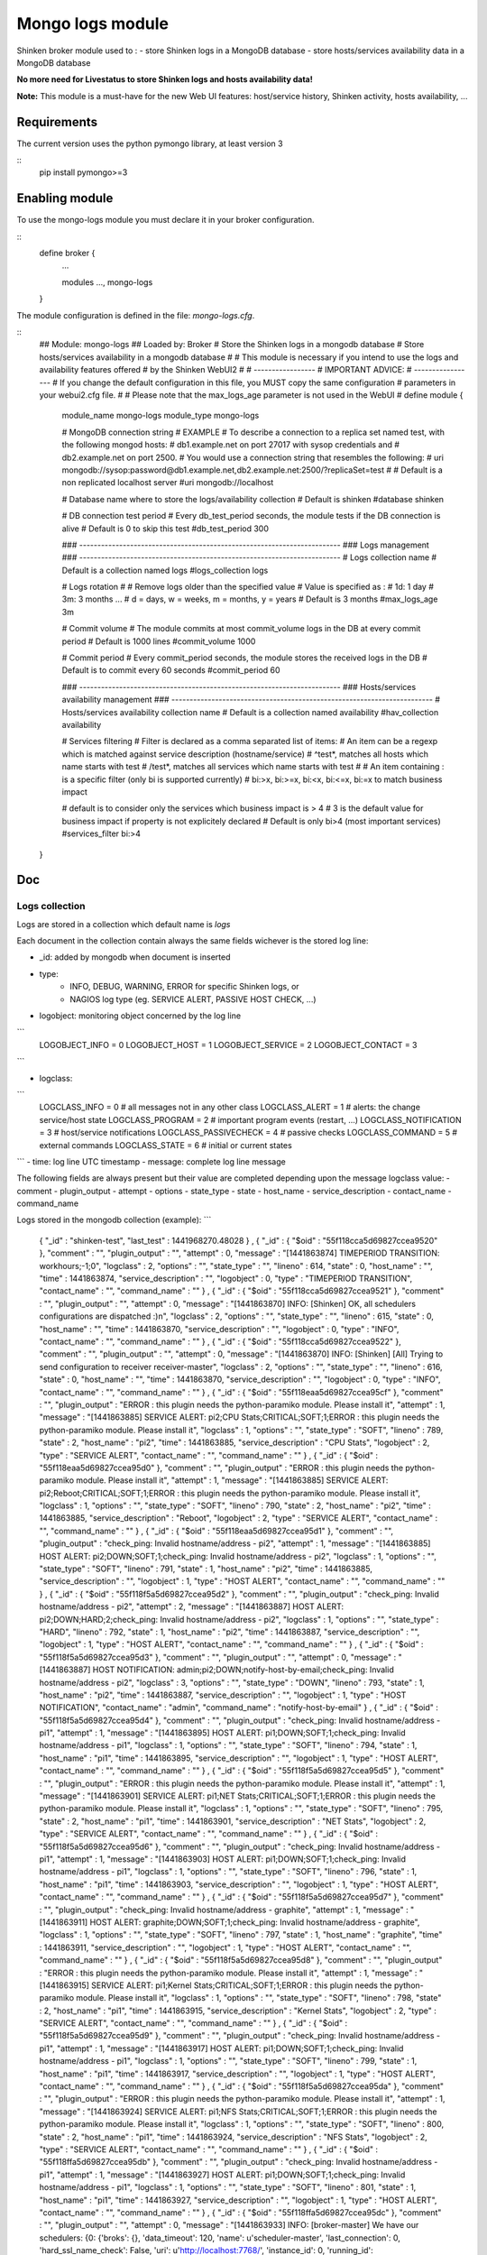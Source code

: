 .. _mongo_logs_module:

===========================
Mongo logs module
===========================


Shinken broker module used to :
- store Shinken logs in a MongoDB database
- store hosts/services availability data in a MongoDB database

**No more need for Livestatus to store Shinken logs and hosts availability data!**

**Note:** This module is a must-have for the new Web UI features: host/service history, Shinken activity, hosts availability, ...



Requirements
=============

The current version uses the python pymongo library, at least version 3

::
   pip install pymongo>=3


Enabling module
=============================

To use the mongo-logs module you must declare it in your broker configuration.

::
   define broker {
      ...

      modules    	 ..., mongo-logs

   }


The module configuration is defined in the file: `mongo-logs.cfg`.

::
   ## Module:      mongo-logs
   ## Loaded by:   Broker
   # Store the Shinken logs in a mongodb database
   # Store hosts/services availability in a mongodb database
   #
   # This module is necessary if you intend to use the logs and availability features offered
   # by the Shinken WebUI2
   #
   # -----------------
   # IMPORTANT ADVICE:
   # -----------------
   # If you change the default configuration in this file, you MUST copy the same configuration
   # parameters in your webui2.cfg file.
   #
   # Please note that the max_logs_age parameter is not used in the WebUI
   #
   define module {
      module_name         mongo-logs
      module_type         mongo-logs

      # MongoDB connection string
      # EXAMPLE
      # To describe a connection to a replica set named test, with the following mongod hosts:
      #   db1.example.net on port 27017 with sysop credentials and
      #   db2.example.net on port 2500.
      # You would use a connection string that resembles the following:
      #   uri     mongodb://sysop:password@db1.example.net,db2.example.net:2500/?replicaSet=test
      #
      # Default is a non replicated localhost server
      #uri                  mongodb://localhost

      # Database name where to store the logs/availability collection
      # Default is shinken
      #database             shinken

      # DB connection test period
      # Every db_test_period seconds, the module tests if the DB connection is alive
      # Default is 0 to skip this test
      #db_test_period    300

      ### ------------------------------------------------------------------------
      ### Logs management
      ### ------------------------------------------------------------------------
      # Logs collection name
      # Default is a collection named logs
      #logs_collection      logs

      # Logs rotation
      #
      # Remove logs older than the specified value
      # Value is specified as :
      # 1d: 1 day
      # 3m: 3 months ...
      # d = days, w = weeks, m = months, y = years
      # Default is 3 months
      #max_logs_age    3m

      # Commit volume
      # The module commits at most commit_volume logs in the DB at every commit period
      # Default is 1000 lines
      #commit_volume     1000

      # Commit period
      # Every commit_period seconds, the module stores the received logs in the DB
      # Default is to commit every 60 seconds
      #commit_period     60

      ### ------------------------------------------------------------------------
      ### Hosts/services availability management
      ### ------------------------------------------------------------------------
      # Hosts/services availability collection name
      # Default is a collection named availability
      #hav_collection      availability

      # Services filtering
      # Filter is declared as a comma separated list of items:
      # An item can be a regexp which is matched against service description (hostname/service)
      #  ^test*, matches all hosts which name starts with test
      #  /test*, matches all services which name starts with test
      #
      # An item containing : is a specific filter (only bi is supported currently)
      #  bi:>x, bi:>=x, bi:<x, bi:<=x, bi:=x to match business impact

      # default is to consider only the services which business impact is > 4
      # 3 is the default value for business impact if property is not explicitely declared
      # Default is only bi>4 (most important services)
      #services_filter bi:>4
   }

Doc
=============

Logs collection
--------------------
Logs are stored in a collection which default name is *logs*

Each document in the collection contain always the same fields wichever is the stored log line:

- _id: added by mongodb when document is inserted

- type:
    -   INFO, DEBUG, WARNING, ERROR for specific Shinken logs, or
    -   NAGIOS log type (eg. SERVICE ALERT, PASSIVE HOST CHECK, ...)

- logobject: monitoring object concerned by the log line
```
    LOGOBJECT_INFO = 0
    LOGOBJECT_HOST = 1
    LOGOBJECT_SERVICE = 2
    LOGOBJECT_CONTACT = 3
```

- logclass:
```
    LOGCLASS_INFO = 0          # all messages not in any other class
    LOGCLASS_ALERT = 1         # alerts: the change service/host state
    LOGCLASS_PROGRAM = 2       # important program events (restart, ...)
    LOGCLASS_NOTIFICATION = 3  # host/service notifications
    LOGCLASS_PASSIVECHECK = 4  # passive checks
    LOGCLASS_COMMAND = 5       # external commands
    LOGCLASS_STATE = 6         # initial or current states
```
- time: log line UTC timestamp
- message: complete log line message

The following fields are always present but their value are completed depending upon the message logclass value:
- comment
- plugin_output
- attempt
- options
- state_type
- state
- host_name
- service_description
- contact_name
- command_name

Logs stored in the mongodb collection (example):
```
    { "_id" : "shinken-test", "last_test" : 1441968270.48028 } ,
    { "_id" : { "$oid" : "55f118cca5d69827ccea9520" }, "comment" : "", "plugin_output" : "", "attempt" : 0, "message" : "[1441863874] TIMEPERIOD TRANSITION: workhours;-1;0", "logclass" : 2, "options" : "", "state_type" : "", "lineno" : 614, "state" : 0, "host_name" : "", "time" : 1441863874, "service_description" : "", "logobject" : 0, "type" : "TIMEPERIOD TRANSITION", "contact_name" : "", "command_name" : "" } ,
    { "_id" : { "$oid" : "55f118cca5d69827ccea9521" }, "comment" : "", "plugin_output" : "", "attempt" : 0, "message" : "[1441863870] INFO: [Shinken] OK, all schedulers configurations are dispatched :)\n", "logclass" : 2, "options" : "", "state_type" : "", "lineno" : 615, "state" : 0, "host_name" : "", "time" : 1441863870, "service_description" : "", "logobject" : 0, "type" : "INFO", "contact_name" : "", "command_name" : "" } ,
    { "_id" : { "$oid" : "55f118cca5d69827ccea9522" }, "comment" : "", "plugin_output" : "", "attempt" : 0, "message" : "[1441863870] INFO: [Shinken] [All] Trying to send configuration to receiver receiver-master", "logclass" : 2, "options" : "", "state_type" : "", "lineno" : 616, "state" : 0, "host_name" : "", "time" : 1441863870, "service_description" : "", "logobject" : 0, "type" : "INFO", "contact_name" : "", "command_name" : "" } ,
    { "_id" : { "$oid" : "55f118eaa5d69827ccea95cf" }, "comment" : "", "plugin_output" : "ERROR : this plugin needs the python-paramiko module. Please install it", "attempt" : 1, "message" : "[1441863885] SERVICE ALERT: pi2;CPU Stats;CRITICAL;SOFT;1;ERROR : this plugin needs the python-paramiko module. Please install it", "logclass" : 1, "options" : "", "state_type" : "SOFT", "lineno" : 789, "state" : 2, "host_name" : "pi2", "time" : 1441863885, "service_description" : "CPU Stats", "logobject" : 2, "type" : "SERVICE ALERT", "contact_name" : "", "command_name" : "" } ,
    { "_id" : { "$oid" : "55f118eaa5d69827ccea95d0" }, "comment" : "", "plugin_output" : "ERROR : this plugin needs the python-paramiko module. Please install it", "attempt" : 1, "message" : "[1441863885] SERVICE ALERT: pi2;Reboot;CRITICAL;SOFT;1;ERROR : this plugin needs the python-paramiko module. Please install it", "logclass" : 1, "options" : "", "state_type" : "SOFT", "lineno" : 790, "state" : 2, "host_name" : "pi2", "time" : 1441863885, "service_description" : "Reboot", "logobject" : 2, "type" : "SERVICE ALERT", "contact_name" : "", "command_name" : "" } ,
    { "_id" : { "$oid" : "55f118eaa5d69827ccea95d1" }, "comment" : "", "plugin_output" : "check_ping: Invalid hostname/address - pi2", "attempt" : 1, "message" : "[1441863885] HOST ALERT: pi2;DOWN;SOFT;1;check_ping: Invalid hostname/address - pi2", "logclass" : 1, "options" : "", "state_type" : "SOFT", "lineno" : 791, "state" : 1, "host_name" : "pi2", "time" : 1441863885, "service_description" : "", "logobject" : 1, "type" : "HOST ALERT", "contact_name" : "", "command_name" : "" } ,
    { "_id" : { "$oid" : "55f118f5a5d69827ccea95d2" }, "comment" : "", "plugin_output" : "check_ping: Invalid hostname/address - pi2", "attempt" : 2, "message" : "[1441863887] HOST ALERT: pi2;DOWN;HARD;2;check_ping: Invalid hostname/address - pi2", "logclass" : 1, "options" : "", "state_type" : "HARD", "lineno" : 792, "state" : 1, "host_name" : "pi2", "time" : 1441863887, "service_description" : "", "logobject" : 1, "type" : "HOST ALERT", "contact_name" : "", "command_name" : "" } ,
    { "_id" : { "$oid" : "55f118f5a5d69827ccea95d3" }, "comment" : "", "plugin_output" : "", "attempt" : 0, "message" : "[1441863887] HOST NOTIFICATION: admin;pi2;DOWN;notify-host-by-email;check_ping: Invalid hostname/address - pi2", "logclass" : 3, "options" : "", "state_type" : "DOWN", "lineno" : 793, "state" : 1, "host_name" : "pi2", "time" : 1441863887, "service_description" : "", "logobject" : 1, "type" : "HOST NOTIFICATION", "contact_name" : "admin", "command_name" : "notify-host-by-email" } ,
    { "_id" : { "$oid" : "55f118f5a5d69827ccea95d4" }, "comment" : "", "plugin_output" : "check_ping: Invalid hostname/address - pi1", "attempt" : 1, "message" : "[1441863895] HOST ALERT: pi1;DOWN;SOFT;1;check_ping: Invalid hostname/address - pi1", "logclass" : 1, "options" : "", "state_type" : "SOFT", "lineno" : 794, "state" : 1, "host_name" : "pi1", "time" : 1441863895, "service_description" : "", "logobject" : 1, "type" : "HOST ALERT", "contact_name" : "", "command_name" : "" } ,
    { "_id" : { "$oid" : "55f118f5a5d69827ccea95d5" }, "comment" : "", "plugin_output" : "ERROR : this plugin needs the python-paramiko module. Please install it", "attempt" : 1, "message" : "[1441863901] SERVICE ALERT: pi1;NET Stats;CRITICAL;SOFT;1;ERROR : this plugin needs the python-paramiko module. Please install it", "logclass" : 1, "options" : "", "state_type" : "SOFT", "lineno" : 795, "state" : 2, "host_name" : "pi1", "time" : 1441863901, "service_description" : "NET Stats", "logobject" : 2, "type" : "SERVICE ALERT", "contact_name" : "", "command_name" : "" } ,
    { "_id" : { "$oid" : "55f118f5a5d69827ccea95d6" }, "comment" : "", "plugin_output" : "check_ping: Invalid hostname/address - pi1", "attempt" : 1, "message" : "[1441863903] HOST ALERT: pi1;DOWN;SOFT;1;check_ping: Invalid hostname/address - pi1", "logclass" : 1, "options" : "", "state_type" : "SOFT", "lineno" : 796, "state" : 1, "host_name" : "pi1", "time" : 1441863903, "service_description" : "", "logobject" : 1, "type" : "HOST ALERT", "contact_name" : "", "command_name" : "" } ,
    { "_id" : { "$oid" : "55f118f5a5d69827ccea95d7" }, "comment" : "", "plugin_output" : "check_ping: Invalid hostname/address - graphite", "attempt" : 1, "message" : "[1441863911] HOST ALERT: graphite;DOWN;SOFT;1;check_ping: Invalid hostname/address - graphite", "logclass" : 1, "options" : "", "state_type" : "SOFT", "lineno" : 797, "state" : 1, "host_name" : "graphite", "time" : 1441863911, "service_description" : "", "logobject" : 1, "type" : "HOST ALERT", "contact_name" : "", "command_name" : "" } ,
    { "_id" : { "$oid" : "55f118f5a5d69827ccea95d8" }, "comment" : "", "plugin_output" : "ERROR : this plugin needs the python-paramiko module. Please install it", "attempt" : 1, "message" : "[1441863915] SERVICE ALERT: pi1;Kernel Stats;CRITICAL;SOFT;1;ERROR : this plugin needs the python-paramiko module. Please install it", "logclass" : 1, "options" : "", "state_type" : "SOFT", "lineno" : 798, "state" : 2, "host_name" : "pi1", "time" : 1441863915, "service_description" : "Kernel Stats", "logobject" : 2, "type" : "SERVICE ALERT", "contact_name" : "", "command_name" : "" } ,
    { "_id" : { "$oid" : "55f118f5a5d69827ccea95d9" }, "comment" : "", "plugin_output" : "check_ping: Invalid hostname/address - pi1", "attempt" : 1, "message" : "[1441863917] HOST ALERT: pi1;DOWN;SOFT;1;check_ping: Invalid hostname/address - pi1", "logclass" : 1, "options" : "", "state_type" : "SOFT", "lineno" : 799, "state" : 1, "host_name" : "pi1", "time" : 1441863917, "service_description" : "", "logobject" : 1, "type" : "HOST ALERT", "contact_name" : "", "command_name" : "" } ,
    { "_id" : { "$oid" : "55f118f5a5d69827ccea95da" }, "comment" : "", "plugin_output" : "ERROR : this plugin needs the python-paramiko module. Please install it", "attempt" : 1, "message" : "[1441863924] SERVICE ALERT: pi1;NFS Stats;CRITICAL;SOFT;1;ERROR : this plugin needs the python-paramiko module. Please install it", "logclass" : 1, "options" : "", "state_type" : "SOFT", "lineno" : 800, "state" : 2, "host_name" : "pi1", "time" : 1441863924, "service_description" : "NFS Stats", "logobject" : 2, "type" : "SERVICE ALERT", "contact_name" : "", "command_name" : "" } ,
    { "_id" : { "$oid" : "55f118ffa5d69827ccea95db" }, "comment" : "", "plugin_output" : "check_ping: Invalid hostname/address - pi1", "attempt" : 1, "message" : "[1441863927] HOST ALERT: pi1;DOWN;SOFT;1;check_ping: Invalid hostname/address - pi1", "logclass" : 1, "options" : "", "state_type" : "SOFT", "lineno" : 801, "state" : 1, "host_name" : "pi1", "time" : 1441863927, "service_description" : "", "logobject" : 1, "type" : "HOST ALERT", "contact_name" : "", "command_name" : "" } ,
    { "_id" : { "$oid" : "55f118ffa5d69827ccea95dc" }, "comment" : "", "plugin_output" : "", "attempt" : 0, "message" : "[1441863933] INFO: [broker-master] We have our schedulers: {0: {'broks': {}, 'data_timeout': 120, 'name': u'scheduler-master', 'last_connection': 0, 'hard_ssl_name_check': False, 'uri': u'http://localhost:7768/', 'instance_id': 0, 'running_id': 1441863854.7471528, 'timeout': 3, 'address': u'localhost', 'active': True, 'use_ssl': False, 'push_flavor': 138339, 'port': 7768}}", "logclass" : 2, "options" : "", "state_type" : "", "lineno" : 802, "state" : 0, "host_name" : "", "time" : 1441863933, "service_description" : "", "logobject" : 0, "type" : "INFO", "contact_name" : "", "command_name" : "" } ,
    { "_id" : { "$oid" : "55f1190aa5d69827ccea968d" }, "comment" : "", "plugin_output" : "check_ping: Invalid hostname/address - pi1", "attempt" : 1, "message" : "[1441863942] HOST ALERT: pi1;DOWN;SOFT;1;check_ping: Invalid hostname/address - pi1", "logclass" : 1, "options" : "", "state_type" : "SOFT", "lineno" : 979, "state" : 1, "host_name" : "pi1", "time" : 1441863942, "service_description" : "", "logobject" : 1, "type" : "HOST ALERT", "contact_name" : "", "command_name" : "" } ,
    { "_id" : { "$oid" : "55f1190aa5d69827ccea968e" }, "comment" : "", "plugin_output" : "ERROR : this plugin needs the python-paramiko module. Please install it", "attempt" : 1, "message" : "[1441863944] SERVICE ALERT: pi2;Memory;CRITICAL;SOFT;1;ERROR : this plugin needs the python-paramiko module. Please install it", "logclass" : 1, "options" : "", "state_type" : "SOFT", "lineno" : 980, "state" : 2, "host_name" : "pi2", "time" : 1441863944, "service_description" : "Memory", "logobject" : 2, "type" : "SERVICE ALERT", "contact_name" : "", "command_name" : "" } ,
    { "_id" : { "$oid" : "55f11914a5d69827ccea968f" }, "comment" : "", "plugin_output" : "ERROR : this plugin needs the python-paramiko module. Please install it", "attempt" : 1, "message" : "[1441863946] SERVICE ALERT: pi2;Disks;CRITICAL;SOFT;1;ERROR : this plugin needs the python-paramiko module. Please install it", "logclass" : 1, "options" : "", "state_type" : "SOFT", "lineno" : 981, "state" : 2, "host_name" : "pi2", "time" : 1441863946, "service_description" : "Disks", "logobject" : 2, "type" : "SERVICE ALERT", "contact_name" : "", "command_name" : "" } ,
    { "_id" : { "$oid" : "55f11914a5d69827ccea9690" }, "comment" : "", "plugin_output" : "ERROR : this plugin needs the python-paramiko module. Please install it", "attempt" : 1, "message" : "[1441863947] SERVICE ALERT: pi2;Read-only Filesystems;CRITICAL;SOFT;1;ERROR : this plugin needs the python-paramiko module. Please install it", "logclass" : 1, "options" : "", "state_type" : "SOFT", "lineno" : 982, "state" : 2, "host_name" : "pi2", "time" : 1441863947, "service_description" : "Read-only Filesystems", "logobject" : 2, "type" : "SERVICE ALERT", "contact_name" : "", "command_name" : "" } ,
    { "_id" : { "$oid" : "55f11914a5d69827ccea9691" }, "comment" : "", "plugin_output" : "check_ping: Invalid hostname/address - pi2", "attempt" : 1, "message" : "[1441863947] HOST ALERT: pi2;DOWN;SOFT;1;check_ping: Invalid hostname/address - pi2", "logclass" : 1, "options" : "", "state_type" : "SOFT", "lineno" : 983, "state" : 1, "host_name" : "pi2", "time" : 1441863947, "service_description" : "", "logobject" : 1, "type" : "HOST ALERT", "contact_name" : "", "command_name" : "" } ,
    { "_id" : { "$oid" : "55f11914a5d69827ccea9692" }, "comment" : "", "plugin_output" : "check_ping: Invalid hostname/address - pi2", "attempt" : 1, "message" : "[1441863949] HOST ALERT: pi2;DOWN;SOFT;1;check_ping: Invalid hostname/address - pi2", "logclass" : 1, "options" : "", "state_type" : "SOFT", "lineno" : 984, "state" : 1, "host_name" : "pi2", "time" : 1441863949, "service_description" : "", "logobject" : 1, "type" : "HOST ALERT", "contact_name" : "", "command_name" : "" } ,
    { "_id" : { "$oid" : "55f11914a5d69827ccea9693" }, "comment" : "", "plugin_output" : "check_ping: Invalid hostname/address - pi2", "attempt" : 1, "message" : "[1441863951] HOST ALERT: pi2;DOWN;SOFT;1;check_ping: Invalid hostname/address - pi2", "logclass" : 1, "options" : "", "state_type" : "SOFT", "lineno" : 985, "state" : 1, "host_name" : "pi2", "time" : 1441863951, "service_description" : "", "logobject" : 1, "type" : "HOST ALERT", "contact_name" : "", "command_name" : "" } ,
    { "_id" : { "$oid" : "55f1191ea5d69827ccea9694" }, "comment" : "", "plugin_output" : "ERROR : this plugin needs the python-paramiko module. Please install it", "attempt" : 1, "message" : "[1441863965] SERVICE ALERT: pi2;Load Average;CRITICAL;SOFT;1;ERROR : this plugin needs the python-paramiko module. Please install it", "logclass" : 1, "options" : "", "state_type" : "SOFT", "lineno" : 986, "state" : 2, "host_name" : "pi2", "time" : 1441863965, "service_description" : "Load Average", "logobject" : 2, "type" : "SERVICE ALERT", "contact_name" : "", "command_name" : "" } ,
    { "_id" : { "$oid" : "55f11929a5d69827ccea9695" }, "comment" : "", "plugin_output" : "check_ping: Invalid hostname/address - pi2", "attempt" : 1, "message" : "[1441863967] HOST ALERT: pi2;DOWN;SOFT;1;check_ping: Invalid hostname/address - pi2", "logclass" : 1, "options" : "", "state_type" : "SOFT", "lineno" : 987, "state" : 1, "host_name" : "pi2", "time" : 1441863967, "service_description" : "", "logobject" : 1, "type" : "HOST ALERT", "contact_name" : "", "command_name" : "" } ,
    { "_id" : { "$oid" : "55f11929a5d69827ccea9696" }, "comment" : "", "plugin_output" : "ERROR : this plugin needs the python-paramiko module. Please install it", "attempt" : 1, "message" : "[1441863973] SERVICE ALERT: pi2;Disks Stats;CRITICAL;SOFT;1;ERROR : this plugin needs the python-paramiko module. Please install it", "logclass" : 1, "options" : "", "state_type" : "SOFT", "lineno" : 988, "state" : 2, "host_name" : "pi2", "time" : 1441863973, "service_description" : "Disks Stats", "logobject" : 2, "type" : "SERVICE ALERT", "contact_name" : "", "command_name" : "" } ,
    { "_id" : { "$oid" : "55f11929a5d69827ccea9697" }, "comment" : "", "plugin_output" : "check_ping: Invalid hostname/address - pi2", "attempt" : 1, "message" : "[1441863976] HOST ALERT: pi2;DOWN;SOFT;1;check_ping: Invalid hostname/address - pi2", "logclass" : 1, "options" : "", "state_type" : "SOFT", "lineno" : 989, "state" : 1, "host_name" : "pi2", "time" : 1441863976, "service_description" : "", "logobject" : 1, "type" : "HOST ALERT", "contact_name" : "", "command_name" : "" } ,
    { "_id" : { "$oid" : "55f1193ea5d69827ccea9698" }, "comment" : "", "plugin_output" : "ERROR : this plugin needs the python-paramiko module. Please install it", "attempt" : 1, "message" : "[1441863988] SERVICE ALERT: pi1;NFS Stats;CRITICAL;SOFT;1;ERROR : this plugin needs the python-paramiko module. Please install it", "logclass" : 1, "options" : "", "state_type" : "SOFT", "lineno" : 990, "state" : 2, "host_name" : "pi1", "time" : 1441863988, "service_description" : "NFS Stats", "logobject" : 2, "type" : "SERVICE ALERT", "contact_name" : "", "command_name" : "" } ,
    { "_id" : { "$oid" : "55f1193ea5d69827ccea9699" }, "comment" : "", "plugin_output" : "check_ping: Invalid hostname/address - pi2", "attempt" : 2, "message" : "[1441863990] HOST ALERT: pi2;DOWN;HARD;2;check_ping: Invalid hostname/address - pi2", "logclass" : 1, "options" : "", "state_type" : "HARD", "lineno" : 991, "state" : 1, "host_name" : "pi2", "time" : 1441863990, "service_description" : "", "logobject" : 1, "type" : "HOST ALERT", "contact_name" : "", "command_name" : "" } ,
    { "_id" : { "$oid" : "55f1193ea5d69827ccea969a" }, "comment" : "", "plugin_output" : "", "attempt" : 0, "message" : "[1441863990] HOST NOTIFICATION: admin;pi2;DOWN;notify-host-by-email;check_ping: Invalid hostname/address - pi2", "logclass" : 3, "options" : "", "state_type" : "DOWN", "lineno" : 992, "state" : 1, "host_name" : "pi2", "time" : 1441863990, "service_description" : "", "logobject" : 1, "type" : "HOST NOTIFICATION", "contact_name" : "admin", "command_name" : "notify-host-by-email" } ,
    { "_id" : { "$oid" : "55f1193ea5d69827ccea969b" }, "comment" : "", "plugin_output" : "check_ping: Invalid hostname/address - pi1", "attempt" : 1, "message" : "[1441863991] HOST ALERT: pi1;DOWN;SOFT;1;check_ping: Invalid hostname/address - pi1", "logclass" : 1, "options" : "", "state_type" : "SOFT", "lineno" : 993, "state" : 1, "host_name" : "pi1", "time" : 1441863991, "service_description" : "", "logobject" : 1, "type" : "HOST ALERT", "contact_name" : "", "command_name" : "" } ,
    { "_id" : { "$oid" : "55f1193ea5d69827ccea969c" }, "comment" : "", "plugin_output" : "", "attempt" : 0, "message" : "[1441863993] INFO: [Shinken] [reactionner-master] We already got the conf 0 (scheduler-master)", "logclass" : 2, "options" : "", "state_type" : "", "lineno" : 994, "state" : 0, "host_name" : "", "time" : 1441863993, "service_description" : "", "logobject" : 0, "type" : "INFO", "contact_name" : "", "command_name" : "" } ,
    { "_id" : { "$oid" : "55f1193ea5d69827ccea969d" }, "comment" : "", "plugin_output" : "", "attempt" : 0, "message" : "[1441863993] INFO: [Shinken] [reactionner-master] Using max workers: 15", "logclass" : 2, "options" : "", "state_type" : "", "lineno" : 995, "state" : 0, "host_name" : "", "time" : 1441863993, "service_description" : "", "logobject" : 0, "type" : "INFO", "contact_name" : "", "command_name" : "" } ,
    { "_id" : { "$oid" : "55f1193ea5d69827ccea969e" }, "comment" : "", "plugin_output" : "", "attempt" : 0, "message" : "[1441863993] INFO: [Shinken] [reactionner-master] Using min workers: 1", "logclass" : 2, "options" : "", "state_type" : "", "lineno" : 996, "state" : 0, "host_name" : "", "time" : 1441863993, "service_description" : "", "logobject" : 0, "type" : "INFO", "contact_name" : "", "command_name" : "" } ,
    { "_id" : { "$oid" : "55f1193ea5d69827ccea969f" }, "comment" : "", "plugin_output" : "", "attempt" : 0, "message" : "[1441863993] INFO: [Shinken] We have our schedulers: {0: {'wait_homerun': {}, 'data_timeout': 120, 'name': u'scheduler-master', 'hard_ssl_name_check': False, 'uri': u'http://localhost:7768/', 'actions': {}, 'instance_id': 0, 'running_id': 0, 'timeout': 3, 'address': u'localhost', 'active': True, 'use_ssl': False, 'push_flavor': 797380, 'port': 7768}}\n", "logclass" : 2, "options" : "", "state_type" : "", "lineno" : 997, "state" : 0, "host_name" : "", "time" : 1441863993, "service_description" : "", "logobject" : 0, "type" : "INFO", "contact_name" : "", "command_name" : "" } ,
    { "_id" : { "$oid" : "55f1193ea5d69827ccea96a0" }, "comment" : "", "plugin_output" : "", "attempt" : 0, "message" : "[1441863993] INFO: [Shinken] [reactionner-master] Init connection with scheduler-master at http://localhost:7768/ (3s,120s)", "logclass" : 2, "options" : "", "state_type" : "", "lineno" : 998, "state" : 0, "host_name" : "", "time" : 1441863993, "service_description" : "", "logobject" : 0, "type" : "INFO", "contact_name" : "", "command_name" : "" } ,
    { "_id" : { "$oid" : "55f1193ea5d69827ccea96a1" }, "comment" : "", "plugin_output" : "", "attempt" : 0, "message" : "[1441863993] INFO: [Shinken] [reactionner-master] Connection OK with scheduler scheduler-master", "logclass" : 2, "options" : "", "state_type" : "", "lineno" : 999, "state" : 0, "host_name" : "", "time" : 1441863993, "service_description" : "", "logobject" : 0, "type" : "INFO", "contact_name" : "", "command_name" : "" } ,
    { "_id" : { "$oid" : "55f1193ea5d69827ccea96a2" }, "comment" : "", "plugin_output" : "", "attempt" : 0, "message" : "[1441863993] INFO: [broker-master] We have our schedulers: {0: {'broks': {}, 'data_timeout': 120, 'name': u'scheduler-master', 'last_connection': 0, 'hard_ssl_name_check': False, 'uri': u'http://localhost:7768/', 'instance_id': 0, 'running_id': 1441863854.7471528, 'timeout': 3, 'address': u'localhost', 'active': True, 'use_ssl': False, 'push_flavor': 797380, 'port': 7768}}", "logclass" : 2, "options" : "", "state_type" : "", "lineno" : 1000, "state" : 0, "host_name" : "", "time" : 1441863993, "service_description" : "", "logobject" : 0, "type" : "INFO", "contact_name" : "", "command_name" : "" } ,
    { "_id" : { "$oid" : "55f1193ea5d69827ccea96a3" }, "comment" : "", "plugin_output" : "", "attempt" : 0, "message" : "[1441863993] INFO: [broker-master] We have our schedulers: {0: {'broks': {}, 'data_timeout': 120, 'name': u'scheduler-master', 'last_connection': 0, 'hard_ssl_name_check': False, 'uri': u'http://localhost:7768/', 'instance_id': 0, 'running_id': 1441863854.7471528, 'timeout': 3, 'address': u'localhost', 'active': True, 'use_ssl': False, 'push_flavor': 797380, 'port': 7768}}", "logclass" : 2, "options" : "", "state_type" : "", "lineno" : 1001, "state" : 0, "host_name" : "", "time" : 1441863993, "service_description" : "", "logobject" : 0, "type" : "INFO", "contact_name" : "", "command_name" : "" } ,
    { "_id" : { "$oid" : "55f1193ea5d69827ccea96a4" }, "comment" : "", "plugin_output" : "", "attempt" : 0, "message" : "[1441863993] INFO: [broker-master] We have our schedulers: {0: {'broks': {}, 'data_timeout': 120, 'name': u'scheduler-master', 'last_connection': 0, 'hard_ssl_name_check': False, 'uri': u'http://localhost:7768/', 'instance_id': 0, 'running_id': 1441863854.7471528, 'timeout': 3, 'address': u'localhost', 'active': True, 'use_ssl': False, 'push_flavor': 797380, 'port': 7768}}", "logclass" : 2, "options" : "", "state_type" : "", "lineno" : 1002, "state" : 0, "host_name" : "", "time" : 1441863993, "service_description" : "", "logobject" : 0, "type" : "INFO", "contact_name" : "", "command_name" : "" } ,
    { "_id" : { "$oid" : "55f1193ea5d69827ccea96a5" }, "comment" : "", "plugin_output" : "", "attempt" : 0, "message" : "[1441863993] INFO: [broker-master] We have our schedulers: {0: {'broks': {}, 'data_timeout': 120, 'name': u'scheduler-master', 'last_connection': 0, 'hard_ssl_name_check': False, 'uri': u'http://localhost:7768/', 'instance_id': 0, 'running_id': 1441863854.7471528, 'timeout': 3, 'address': u'localhost', 'active': True, 'use_ssl': False, 'push_flavor': 797380, 'port': 7768}}", "logclass" : 2, "options" : "", "state_type" : "", "lineno" : 1003, "state" : 0, "host_name" : "", "time" : 1441863993, "service_description" : "", "logobject" : 0, "type" : "INFO", "contact_name" : "", "command_name" : "" } ,
    { "_id" : { "$oid" : "55f1193ea5d69827ccea96a6" }, "comment" : "", "plugin_output" : "", "attempt" : 0, "message" : "[1441863993] INFO: [broker-master] We have our schedulers: {0: {'broks': {}, 'data_timeout': 120, 'name': u'scheduler-master', 'last_connection': 0, 'hard_ssl_name_check': False, 'uri': u'http://localhost:7768/', 'instance_id': 0, 'running_id': 1441863854.7471528, 'timeout': 3, 'address': u'localhost', 'active': True, 'use_ssl': False, 'push_flavor': 797380, 'port': 7768}}", "logclass" : 2, "options" : "", "state_type" : "", "lineno" : 1004, "state" : 0, "host_name" : "", "time" : 1441863993, "service_description" : "", "logobject" : 0, "type" : "INFO", "contact_name" : "", "command_name" : "" } ,
    { "_id" : { "$oid" : "55f1193ea5d69827ccea96a7" }, "comment" : "", "plugin_output" : "", "attempt" : 0, "message" : "[1441863993] INFO: [broker-master] We have our schedulers: {0: {'broks': {}, 'data_timeout': 120, 'name': u'scheduler-master', 'last_connection': 0, 'hard_ssl_name_check': False, 'uri': u'http://localhost:7768/', 'instance_id': 0, 'running_id': 1441863854.7471528, 'timeout': 3, 'address': u'localhost', 'active': True, 'use_ssl': False, 'push_flavor': 797380, 'port': 7768}}", "logclass" : 2, "options" : "", "state_type" : "", "lineno" : 1005, "state" : 0, "host_name" : "", "time" : 1441863993, "service_description" : "", "logobject" : 0, "type" : "INFO", "contact_name" : "", "command_name" : "" } ,
    { "_id" : { "$oid" : "55f1193ea5d69827ccea96a8" }, "comment" : "", "plugin_output" : "", "attempt" : 0, "message" : "[1441863993] INFO: [broker-master] We have our arbiters: {0: {'broks': {}, 'last_connection': 0, 'name': u'arbiter-master', 'hard_ssl_name_check': False, 'uri': u'http://localhost:7770/', 'instance_id': 0, 'running_id': 0, 'address': u'localhost', 'use_ssl': False, 'port': 7770}}", "logclass" : 2, "options" : "", "state_type" : "", "lineno" : 1006, "state" : 0, "host_name" : "", "time" : 1441863993, "service_description" : "", "logobject" : 0, "type" : "INFO", "contact_name" : "", "command_name" : "" } ,
    { "_id" : { "$oid" : "55f1193ea5d69827ccea96a9" }, "comment" : "", "plugin_output" : "", "attempt" : 0, "message" : "[1441863993] INFO: [broker-master] We have our arbiters: {0: {'broks': {}, 'last_connection': 0, 'name': u'arbiter-master', 'hard_ssl_name_check': False, 'uri': u'http://localhost:7770/', 'instance_id': 0, 'running_id': 0, 'address': u'localhost', 'use_ssl': False, 'port': 7770}}", "logclass" : 2, "options" : "", "state_type" : "", "lineno" : 1007, "state" : 0, "host_name" : "", "time" : 1441863993, "service_description" : "", "logobject" : 0, "type" : "INFO", "contact_name" : "", "command_name" : "" } ,
```

Availability collection
------------------------

Hosts/services daily availability are stored in a collection which default name is *availability*

Each document in the collection contain always the same fields:

- _id: added by mongodb when document is inserted

- first_check_state: state of first received check for the day
- first_check_timestamp: timestamp of first received check
- last_check_state: state of last received check for the day
- last_check_timestamp: timestamp of last received check
- day_ts: timestamp for 00:00 of the day
- day: day in YYYY-MM-DD format
- hostname: hostname
- service: service description (empty for host check)
- daily_0: number of seconds in state 0 (UP/OK)
- daily_1: number of seconds in state 1 (DOWN/WARNING)
- daily_2: number of seconds in state 2 (UNREACHABLE/CRITICAL)
- daily_3: number of seconds in state 3 (UNKNOWN)
- daily_4: number of seconds in state 4 (OTHER) - unchecked period ...
- is_downtime: currently in downtime

Example:
```
    { "_id" : { "$oid" : "55f118eac4e7774e6d845809" }, "first_check_state" : 1, "day_ts" : 1441836000, "service" : "", "first_check_timestamp" : 1441863885, "daily_4" : 59028, "hostname" : "pi2", "daily_1" : 27372, "daily_0" : 0, "daily_3" : 0, "daily_2" : 0, "is_downtime" : "0", "last_check_timestamp" : 1441891257, "day" : "2015-09-10", "last_check_state" : 1 } ,
    { "_id" : { "$oid" : "55f118eac4e7774e6d84580a" }, "first_check_state" : 1, "day_ts" : 1441836000, "service" : "", "first_check_timestamp" : 1441863894, "daily_4" : 59044, "hostname" : "pi1", "daily_1" : 27356, "daily_0" : 0, "daily_3" : 0, "daily_2" : 0, "is_downtime" : "0", "last_check_timestamp" : 1441891250, "day" : "2015-09-10", "last_check_state" : 1 } ,
    { "_id" : { "$oid" : "55f118eac4e7774e6d84580b" }, "first_check_state" : 1, "day_ts" : 1441836000, "service" : "", "first_check_timestamp" : 1441863910, "daily_4" : 59728, "hostname" : "graphite", "daily_1" : 26672, "daily_0" : 0, "daily_3" : 0, "daily_2" : 0, "is_downtime" : "0", "last_check_timestamp" : 1441890582, "day" : "2015-09-10", "last_check_state" : 1 } ,
    { "_id" : { "$oid" : "55f118ebc4e7774e6d84580c" }, "first_check_state" : 0, "day_ts" : 1441836000, "service" : "", "first_check_timestamp" : 1441863912, "daily_4" : 59273, "hostname" : "webui", "daily_1" : 0, "daily_0" : 27127, "daily_3" : 0, "daily_2" : 0, "is_downtime" : "0", "last_check_timestamp" : 1441891039, "day" : "2015-09-10", "last_check_state" : 0 } ,
    { "_id" : { "$oid" : "55f1289a72777c74656f0d56" }, "first_check_state" : 0, "day_ts" : 1441836000, "service" : "", "first_check_timestamp" : 1441867909, "daily_4" : 83545, "hostname" : "localhost", "daily_1" : 0, "daily_0" : 2855, "daily_3" : 0, "daily_2" : 0, "is_downtime" : "0", "last_check_timestamp" : 1441870764, "day" : "2015-09-10", "last_check_state" : 0 }
```
-